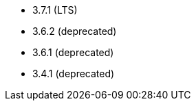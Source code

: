 // The version ranges supported by Kafka-Operator
// This is a separate file, since it is used by both the direct Kafka documentation, and the overarching
// Stackable Platform documentation.

- 3.7.1 (LTS)
- 3.6.2 (deprecated)
- 3.6.1 (deprecated)
- 3.4.1 (deprecated)
